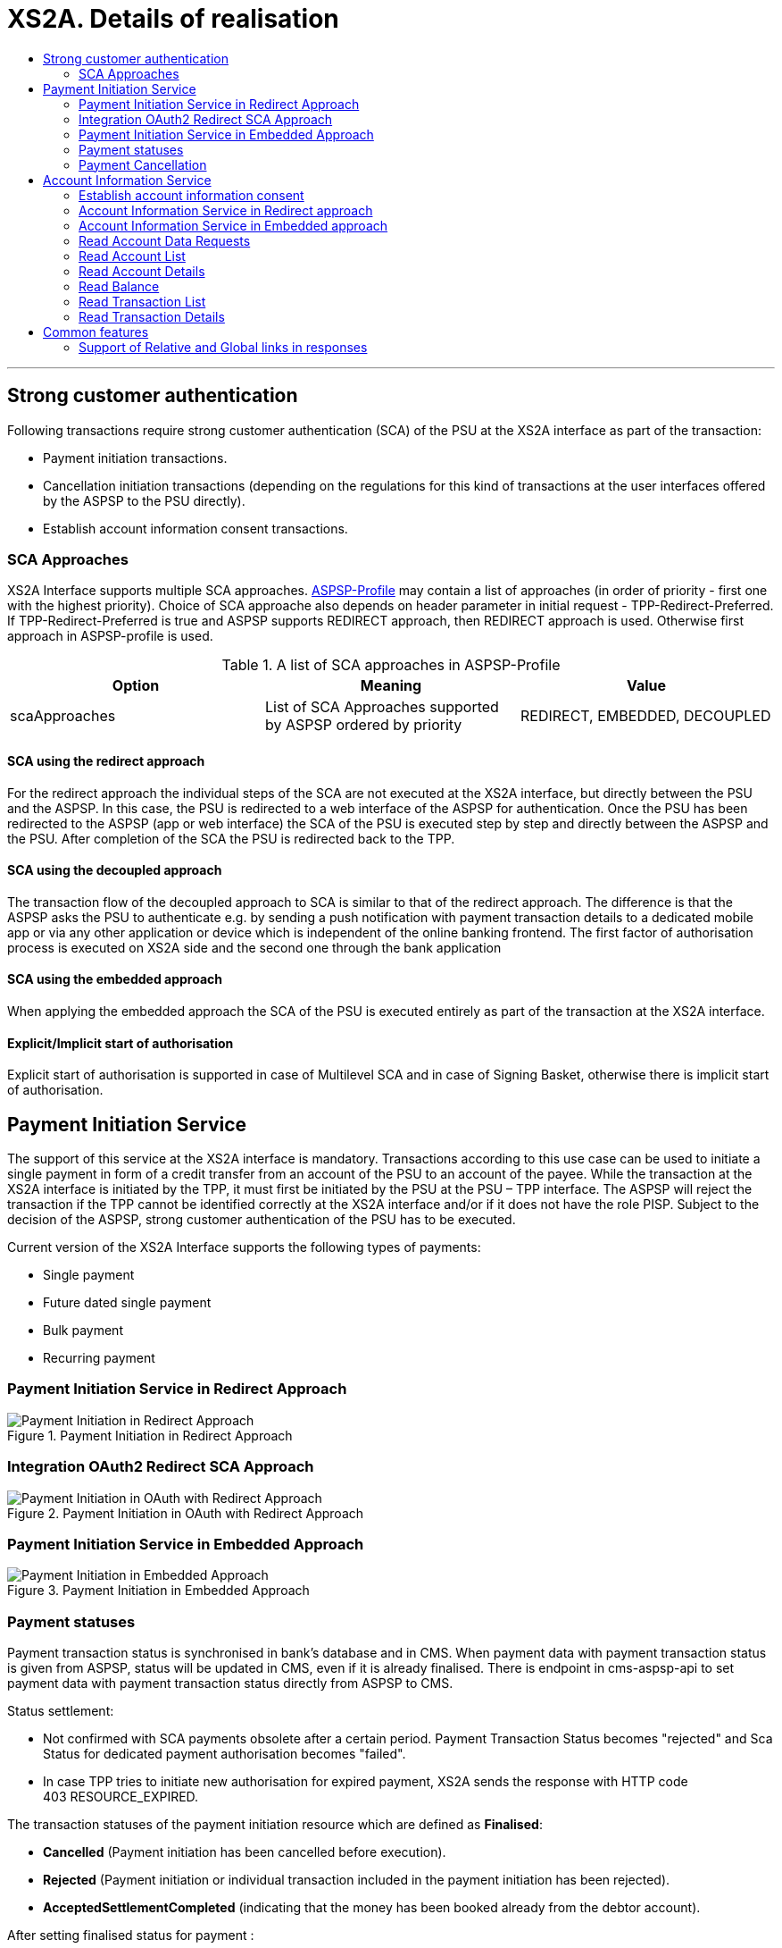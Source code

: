 // toc-title definition MUST follow document title without blank line!
= XS2A. Details of realisation
:toc-title:
:imagesdir: images
:toc: left

//additional style for arc42 help callouts
ifdef::basebackend-html[]
++++
<style>
.arc42help {font-size:small; width: 14px; height: 16px; overflow: hidden; position: absolute; right: 0px; padding: 2px 0px 3px 2px;}
.arc42help::before {content: "?";}
.arc42help:hover {width:auto; height: auto; z-index: 100; padding: 10px;}
.arc42help:hover::before {content: "";}
@media print {
	.arc42help {display:hidden;}
}
</style>
++++
endif::basebackend-html[]

// horizontal line
***

toc::[]

== Strong customer authentication
Following transactions require strong customer authentication (SCA) of the PSU at the XS2A interface as part of the transaction:

* Payment initiation transactions.
* Cancellation initiation transactions (depending on the regulations for this kind of
  transactions at the user interfaces offered by the ASPSP to the PSU directly).
* Establish account information consent transactions.

=== SCA Approaches
XS2A Interface supports multiple SCA approaches. https://github.com/adorsys/xs2a/tree/develop/aspsp-profile[ASPSP-Profile] may contain a list of approaches (in order of priority - first one with the highest priority).
Choice of SCA approache also depends on header parameter in initial request - TPP-Redirect-Preferred.
If TPP-Redirect-Preferred is true and ASPSP supports REDIRECT approach, then REDIRECT approach is used. Otherwise first approach in ASPSP-profile is used.

.A list of SCA approaches in ASPSP-Profile
|===
|Option |Meaning |Value

|scaApproaches
|List of SCA Approaches supported by ASPSP ordered by priority
|REDIRECT, EMBEDDED, DECOUPLED
|===

==== SCA using the redirect approach
For the redirect approach the individual steps of the SCA are not executed at the XS2A interface, but directly between the PSU and the ASPSP. In this case, the PSU is redirected to a web interface of the ASPSP for authentication.
Once the PSU has been redirected to the ASPSP (app or web interface) the SCA of the PSU is executed step by step and directly between the ASPSP and the PSU. After completion of the SCA the PSU is redirected back to the TPP.

==== SCA using the decoupled approach
The transaction flow of the decoupled approach to SCA is similar to that of the redirect approach. The difference is that the ASPSP asks the PSU to authenticate e.g. by sending a push notification with payment transaction details to a dedicated mobile app or via any other application or device which is independent of the online banking frontend.
The first factor of authorisation process is executed on XS2A side and the second one through the bank application

==== SCA using the embedded approach
When applying the embedded approach the SCA of the PSU is executed entirely as part of the transaction at the XS2A interface.

==== Explicit/Implicit start of authorisation
Explicit start of authorisation is supported in case of Multilevel SCA and in case of Signing Basket, otherwise there is implicit start of authorisation.


== Payment Initiation Service
The support of this service at the XS2A interface is mandatory.
Transactions according to this use case can be used to initiate a single payment in form of a credit transfer from an account of the PSU to an account of the payee.
While the transaction at the XS2A interface is initiated by the TPP, it must first be initiated by the PSU at the PSU – TPP interface.
The ASPSP will reject the transaction if the TPP cannot be identified correctly at the XS2A interface and/or if it does not have the role PISP. Subject to the decision of the ASPSP, strong customer authentication of the PSU has to be executed.

Current version of the XS2A Interface supports the following types of payments:

* Single payment
* Future dated single payment
* Bulk payment
* Recurring payment


=== Payment Initiation Service in Redirect Approach

image::paymentInitRedirect.png[Payment Initiation in Redirect Approach, title='Payment Initiation in Redirect Approach', align='center']

=== Integration OAuth2 Redirect SCA Approach

image::PaymentInitOAuth.png[Payment Initiation in OAuth with Redirect Approach, title='Payment Initiation in OAuth with Redirect Approach', align='center']

=== Payment Initiation Service in Embedded Approach

image::paymentInitEmbedded.png[Payment Initiation in Embedded Approach, title='Payment Initiation in Embedded Approach', align='center']

=== Payment statuses
Payment transaction status is synchronised in bank's database and in CMS. When payment data with payment transaction status is given from ASPSP, status will be updated in CMS, even if it is already finalised. There is endpoint in cms-aspsp-api to set payment data with payment transaction status directly from ASPSP to CMS.

Status settlement:

* Not confirmed with SCA payments obsolete after a certain period. Payment Transaction Status becomes "rejected" and Sca Status for dedicated payment authorisation becomes "failed".
* In case TPP tries to initiate new authorisation for expired payment, XS2A sends the response with HTTP code 403 RESOURCE_EXPIRED.

The transaction statuses of the payment initiation resource which are defined as *Finalised*:

* *Cancelled* (Payment initiation has been cancelled before execution).
* *Rejected* (Payment initiation or individual transaction included in the payment initiation has been rejected).
* *AcceptedSettlementCompleted* (indicating that the money has been booked already from the debtor account).

After setting finalised status for payment :

* status isn't allowed to be changed in CMS any more (except the case when ASPSP updates is directly in CMS)
* new authorisation sub-resource can't be created
* cancellation can't be proceeded

=== Payment Cancellation
The support of this use case at the XS2A interface is optional.
A TPP may execute a transaction according to this use case to cancel a (still pending) payment, which has been initiated before. Only future dated payments and recurring payments may be cancelled.

NOTE: It is up to the ASPSP to decide if a given payment can still be cancelled or not.

Depending on SpiPaymentCancellationResponse properties *transactionStatus* and *cancellationAuthorisationMandated*:

* XS2A starts authorisation process of payment cancellation only for authorised payments (which were sent and accepted by ASPSP).
* When payment is finished (has one of transaction statuses Cancelled, Rejected, AcceptedSettlementCompleted) there isn't possibility to cancel it or to proceed payment cancellation authorisation flow. In this case XS2A sends the response with HTTP code 400 FORMAT_ERROR and output "Payment is finalised already and cannot be cancelled".
* If the payment is initiated and authorisation is not finished yet, then it is not yet sent to ASPSP and cancellation will be done without authorisation, even if ASPSP supports authorisation for cancellation of payment.

.Payment Cancellation Authorisation Mandated in Profile and in SpiPaymentCancellationResponse
|===
|| value | value | value |value

|Profile: *paymentCancellationAuthorizationMandated*
|false
|true
|false
|true

|SpiPaymentCancellationResponse:

  *cancellationAuthorisationMandated*
|false
|true
|true
|false

|
|delete without authorisation
|with authorisation
|with authorisation
|with authorisation
|===

image::PaymentCancellation_Redirect.png[Payment Cancellation in Redirect Approach, title="Payment Cancellation in Redirect Approach", align="center"]

== Account Information Service
=== Establish account information consent
The support of this endpoint at the XS2A interface is mandatory.
A TPP may execute transactions according to this use case to receive the right to execute further transactions according to the other use cases of the account information service. Subject to consent of the PSU, the TPP can obtain the following rights for transactions (of the account information service):

* Get the list of reachable accounts of the PSU once.
* Get the balances for a list of accounts once or multiple times.
* Get payment transaction information for a list of accounts once or multiple times.

===== XS2A performs validation of :

* TPP data from certificate in request is compared in CMS with TPP data in Consent:
* Account data should be requested by the same TPP which was given a Consent (TPP Reg_Num = tpp_id). In case when validation is unsuccessful, XS2A sends the response with HTTP code 400 CONSENT_UNKNOWN.
* First check should be for consent access, and then for expiration.
* The consent is considered ready to be used by the TPP to access the AIS service when the status is VALID. A consent with RECEIVED status does not have an access token yet. If TPP wants to get account details, transactions and balances with consent which status is Received, XS2A sends the response with HTTP code 401 CONSENT_INVALID.
* In case of usage non-existent consent-id XS2A sends response  with HTTP code 403 CONSENT_UNKNOWN.
* In case of usage non-existent payment-id XS2A sends response with HTTP code 404 RESOURCE_UNKNOWN.

=== Account Information Service in Redirect approach
image::ConsentInitRedirect.png[Consent Initiation in Redirect Approach, title='Consent Initiation in Redirect Approach', align='center']

=== Account Information Service in Embedded approach
image::ConsentInitEmbedded.png[Consent Initiation in Embedded Approach, title='Consent Initiation in Embedded Approach', align='center']

==== Consent Models
The XS2A supports four different consent models:

===== Consent on Dedicated Accounts:
Creates an account information consent resource at the ASPSP regarding access to accounts specified in this request.

* All permitted "access" attributes ("accounts", "balances" and "transactions") used in this message shall carry a non-empty array of account references, indicating the accounts where the type of access is requested.

+
NOTE: that a "transactions" or "balances" access right also gives access to the generic /accounts endpoints, i.e. is implicitly supporting also the "accounts" access.
+
Consent on Dedicated Accounts affects on response body for all account endpoints:

** Get consent request
** Read account list
** Read account details
** Read balance
** Read transaction list
** Read transaction details
+
* When this Consent Request is a request where the “recurringIndicator” equals true, and if it exists already a former consent for recurring access on account information for the addressed PSU and potentially addressed corporate identification submitted by this TPP, then the former consent automatically expires as soon as the new consent request is authorised by the PSU.
There are no expiration side effects foreseen for Consent Requests where the “recurringIndicator” equals false.
* When this Consent Request is a request for one access to the account data then "recurringIndicator" equals false and "frequencyPerDay" should not be more than "1".


===== Consent on Account List of Available Accounts
This function implies a consent resource at the ASPSP to return a list of all available accounts, resp. all available accounts with its balances.

The ability to create Consent on Account List of Available Accounts depends on successful validation:

* The attribute in ASPSP Profile "availableAccountsConsentSupported" should be set to "TRUE".
* The call only contains the "availableAccounts" or “availableAccountsWithBalances” sub attribute within the "access" attribute with value "allAccounts".
* All possible content of "accounts", "balances", "transactions" fields is ignored if call contains attribute "availableAccounts" or “availableAccountsWithBalances”.
* Applying one or two-factor authorisation depends on the value  of the parameter in ASPSP profile "scaByOneTimeAvailableAccountsConsentRequired" (true (by default), false)
* When in profile parameter “scaByOneTimeAvailableAccountsConsentRequired”=false, request contains reccuringIndicator=false and in SPIResponse "multilevelSca"=true, then multilevel flag is ignored and Consent become "Valid" after execution one-factor authorisation (login and password) by one PSU. 

.Consent on Account List of Available Accounts
|===
||Attribute |Value |Authorisation |Consent

|*Account Access*
|availableAccounts OR availableAccountsWithBalances
|allAccounts
.3+|one-factor authorisation  (PSU-ID and password)
.7+^.^|*Consent on Account List of Available Accounts*

.2+|*ASPSP Profile*
|availableAccountsConsentSupported
|TRUE

|scaByOneTimeAvailableAccountsConsentRequired
|FALSE
|
|
|
|
|*Account Access*
|availableAccounts OR availableAccountsWithBalances
|allAccounts
.3+|two-factor authorisation(PSU-ID and password + TAN)
.2+|*ASPSP Profile*

|availableAccountsConsentSupported
|TRUE
|scaByOneTimeAvailableAccountsConsentRequired
|TRUE
|===

===== Bank Offered Consent

This function implies a consent without indication of Accounts. The ASPSP will then agree bilaterally directly with the PSU on which accounts the requested access consent should be supported.
The ability to create Bank Offered Consent depends on successful validation:

* The attribute in ASPSPS Profile "bankOfferedConsentSupport" should be set to "TRUE",
* The call contains the "accounts", "balances" and/or "transactions" sub attribute within the "access" attribute all with an empty array.
* For this function the Embedded SCA Approach is not supported.

===== Global Consent
This function implies a consent on all available accounts of the PSU on all PSD2 related account information services (meaning access to all account endpoints including balances and transactions).
Global consent can be recurring and one-off.

The ability to create Global Consent depends on successful validation:

* The attribute in ASPSPS Profile "allPsd2Support" should be set to "TRUE".
* The call contains the "allPsd2" sub attribute within the "access" attribute with the value "allAccounts".
* All possible content of "accounts", "balances", "transactions", "availableAccounts" or “availableAccountsWithBalances” fields is ignored if call contains attribute "allPsd2".
* Applying one or two-factor authorisation depends on the value  of the parameter in ASPSP profile "scaByOneTimeGlobalConsentRequired" (true (by default), false)

.Global Consent
|===
||Attribute |Value |Authorisation |Consent

|*Account Access*
|allPsd2
|allAccounts
.3+|one-factor authorisation  (PSU-ID and password)
.7+^.^|*Global Consent*

.2+|*ASPSP Profile*
|allPsd2Support
|TRUE

|scaByOneTimeGlobalConsentRequired
|FALSE
|
|
|
|
|*Account Access*
|allPsd2
|allAccounts
.3+|two-factor authorisation(PSU-ID and password + TAN)
.2+|*ASPSP Profile*

|allPsd2Support
|TRUE
|scaByOneTimeGlobalConsentRequired
|TRUE
|===



==== Consent expiration date
All requests to the CMS concerning any consentID should be validated for parameter "validUntil" (mandatory field). The parameter "validUntil" is adjusted for Consent in CMS according to parameter in ASPSP Profile "consentLifetime":

* if parameter "consentLifetime" = 0 or empty, then the maximum lifetime of Consent is infinity. Therefore no adjustment should be applied. 
* if parameter "consentLifetime" > 0, then the limit of a maximum lifetime of Consent is set in days and “ValidUntil” should be adjusted and stored in CMS with new value. For example, date of Consent request is 2019-03-01, “ValidUntil” is “9999-12-31" and "consentLifetime"=10, then adjusted value of “ValidUntil” should be 2019-03-10. And TPP will get new adjusted value by Get consent request.
* if parameter "consentLifetime" > 0 and “ValidUntil” contains date far than it is allowed by bank, then there should be adjustment to the date according "consentLifetime". For example, date of Consent request creation is 2019-03-01, “ValidUntil” is “2019-04-20" and "consentLifetime"=10, then adjusted value of “ValidUntil” should be 2019-03-10. And TPP will get new adjusted value by Get consent request;
* if parameter "consentLifetime" > 0 and “ValidUntil” contains date less than it could be allowed by bank, then no adjustment should be applied. For example, date of Consent request creation is 2019-03-01, “ValidUntil” is “2019-03-10" and "consentLifetime"=15, then adjusted value of “ValidUntil” should be 2019-03-10. And TPP will get "ValidUntil” =2019-03-10 by Get consent request;
* If the date of "validUntil" is in the past, then XS2A sends the response with HTTP code 401 CONSENT_EXPIRED.
* In case TPP tries to initiate new authorisation for expired consent, XS2A sends the response with HTTP code 403 CONSENT_EXPIRED.

==== Counting of frequencyPerDay
This attribute indicates the requested maximum frequency for an access without PSU involvement per day. For a one-off access, this attribute is set to "1"."


Number of TPP accesses is counted by every endpoint:

* /accounts
* /accounts/account-id per account-id
* /accounts/account-id/transactions per account-id
* /accounts/account-id/balances per account-id
* /accounts/account-id/transactions/transaction-id per account-id and transaction-id, if applicable.

If the amount of accesses for any of these endpoints is exceeded - HTTP error 429 ACCESS_EXCEEDED is returned. All other endpoints are still accessible until their amount is not exceeded.

===== Frequency is addressing only the Read Account Data Requests without PSU involvement:

* When any GET Account Data Requests contain filled parameter PSU-IP-Address, then frequencyPerDay isn't counted for this request with recurring consent.
* For one-off consent PSU-IP-Address is ignored and frequencyPerDay is counted.

==== Get consent Status Request
Field *lastActionDate* - is containing the date of the last action on the consent object either through the XS2A interface or the PSU/ASPSP interface having an impact on the status:

* When consent is created and gets status "Received" - lastActionDate contains date of consent creation.
* When consent status is changed - lastActionDate also is updated with new date.

==== Consent statuses
The status of the consent (the data element "consentStatus")resource is changing during the initiation process. In difference to the payment initiation process, there are only SCA checks on the consent resource and no feedback loop with the ASPSP backend.

Status settlement:

* While creating consent, In case of existing old unauthorised  recurring consent (status "received") for one TPP and one PSU - its consent status becomes "rejected",  as soon as new recurring one becomes authorised (consent status set to VALID).
* While creating consent, In case of existing old recurring authorised consent for one TPP and one PSU - its consent status becomes "Terminated_by_TPP" as soon as new recurring consent becomes authorised (consent status set to VALID).
* Consent without successful authorisation expire after a certain period. Consent Status becomes "rejected" and Sca Status for consent authorisation becomes "failed".

Consent Statuses which are defined as *Finalised*:

* *Rejected* (The consent data is rejected e.g. since no successful authorisation has taken place)
* *RevokedByPSU* (The consent has been revoked by the PSU)
* *Expired* (The consent has been expired (e.g. after 90 days)
* *TerminatedByTpp* (The corresponding TPP has terminated the consent by applying the DELETE method to the consent resource)

After setting finalised status for consent:

* status isn't allowed to be changed in CMS any more.
* new authorisation sub-resource can't be created

=== Read Account Data Requests
For all Read Account Data Requests:

* Read Account List
* Read Account Details
* Read Balance
* Read Transaction List
* Read Transaction Details

the *PSU-IP-Address added to the request header* definitions with the Condition "Conditional" and the following description to identify PSU involvement: "The forwarded IP Address header field consists of the corresponding HTTP request IP Address field between PSU and TPP. It shall be contained if and only if this request was actively initiated by the PSU."


==== Granted Permission in appropriate Consent:
* For Get accounts with balances (query parameter *withBalance = true* ) validate if permission exists in the Consent.  In case when validation is unsuccessful, XS2A sends the response with HTTP code 401 CONSENT_INVALID and output "The consent was created by this TPP but is not valid for the addressed service/resource".
* According to Specification 1.3: To have possibility to get balances or transactions or account data, TPP needs to know account-id - this identification is denoting the addressed account. The account-id is retrieved by using a “Read Account List” call. The account-id is the “resourceId” attribute of the account structure. Its value is constant at least throughout the lifecycle of a given consent. So after consent is expired - ASPSP may change account-ids and after establishing new consent TPP will need a new call to get account-ids.
* If Get account request has *"withBalance=true"* query parameter and Consent permission is valid - response should contain array of balances for account which was granted consent for balances. And it doesn't influence on links.
* If Get account request has *"withBalance=false"* query parameter - response should not contain array of balances. And it doesn't influence on links.
* In case of access not granted for balances or transactions, XS2A sends the response with HTTP code 401 CONSENT_INVALID.
* Links balances and transactions should appear in Get Account response according to Consent access.

=== Read Account List

=== Read Account Details

=== Read Balance

=== Read Transaction List
The support of "Get transaction information for a given account" at the XS2A interface is mandatory. 

The TPP can use transactions according to this use case to receive information about payment transactions of a specific account. As a result the TPP will receive information about all payment transactions executed during the time period indicated in the request. In addition, the ASPSP might return also the booking balance.

In addition, the ASPSP can optionally offer the service of a delta report. In this case, the ASPSP is delivering only the information about payment transaction since the last access of this TPP to this account information service or it is delivering the information about payment transaction starting with the next transaction of a payment transaction with a given transaction identification.

.Read Transaction List (Delta report)
|===
|Attribute |Condition |Description |Term of use

4+|*TPP may ask transaction list for some period, which is defined by parameters dateFrom and dateTo, or report for some delta access*
|dateFrom
|Conditional
|Starting date of the transaction list

|*Mandated* if no delta access is required (no entryReferenceFrom or deltaList in request). Might be ignored if a delta function is used.
|dateTo
|Optional
|End of the transaction list

|If not given - default is "now" (for the period from “dateFrom” till “now”).

 Might be ignored if a delta function is used
4+|*Delta access is represented by one of two query parameters in Read Transaction List request:*
|entryReferenceFrom
|Optional if supported by API provider

|This data attribute is indicating that the AISP is in favor to get all transactions after the transaction with identification entryReferenceFrom alternatively to the above defined period
|If this data element is contained, the entries "dateFrom" and "dateTo" might be ignored by the ASPSP in case of a delta report is supported (ASPSP-profile contains parameter "entryReferenceFrom" = true).

 This delta indicator might be rejected by the ASPSP if this function is not supported (in ASPSP-profile "entryReferenceFrom" = false), in this case in response an error should be sent "PARAMETER_NOT_SUPPORTED" code 400
|deltaList
|Optional if supported by API provider

|This data attribute is indicating that the AISP is in favor to get all transactions after the last report access for this PSU
|If this data element is contained, the entries "dateFrom" and "dateTo" might be ignored by the ASPSP in case of a delta report is supported (ASPSP-profile contains parameter "deltaList " = true).

 This delta indicator might be rejected by the ASPSP if this function is not supported (in ASPSP-profile "deltaList" =false), in this case in response an error should be sent "PARAMETER_NOT_SUPPORTED" code 400
4+|- Transaction List Response should contain parameter "entryReference" for every sent transaction (for both reports – with parameter “deltaList” and “entryReferenceFrom”, if supported by ASPSP)

- If request contains both optional Query Parameters "deltaList" and "entryReferenceFrom", then  Read Transaction List  response contains http code 400 FORMAT_ERROR (Only one delta report query parameter can be present in request)
|bookingStatus

|Mandatory
|Permitted codes are "booked", "pending" and "both"

 "booked" shall be supported by the ASPSP.

 To support the "pending" and "both" feature is optional for the ASPSP
|In case of usage parameters which are not supported ( not contains in ASPSP-Profile "availableBookingStatuses") response is send "PARAMETER_NOT_SUPPORTED" code 400
|withBalance

|Optional
|If contained, this function reads the list of transactions including the booking balance, if granted by the PSU in the related consent and available by the ASPSP. This parameter might be ignored by the ASPSP
|
|===


=== Read Transaction Details

== Common features
=== Support of Relative and Global links in responses
In https://github.com/adorsys/xs2a/tree/develop/aspsp-profile[ASPSP Profile] support of relative links should looks like:
```
forceXs2aBaseLinksUrl: true
xs2aBaseLinksUrl: "/"
```
- If `forceXs2aBaseLinksUrl` is set to `true`, links in responses (except "scaRedirect") shall be generated with the base URL set by `xs2aBaseLinksUrl`:

1. xs2aBaseLinksUrl="/" - for relative link;
2. xs2aBaseLinksUrl="`http://myhost.com/`" - for global link;

- If `forceXs2aBaseLinksUrl` is set to `false`, links in responses (except "scaRedirect") shall be generated with the base URL of controller (as it is now)

- Default value for `forceXs2aBaseLinksUrl` is `false`

|===
|Option in Profile | | | |

|forceXs2aBaseLinksUrl
|true
|true
|false
|false

|xs2aBaseLinksUrl
|"/"
|"http://..."
|"/"
|"http://..."

|
|relative link
|global link
|Link based on URL of controller
|Link based on URL of controller
|===
